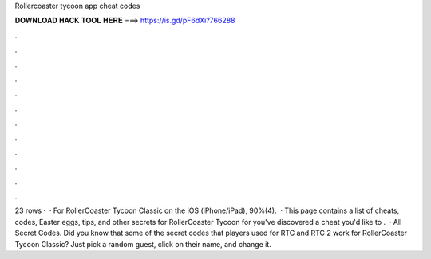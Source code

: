 Rollercoaster tycoon app cheat codes

𝐃𝐎𝐖𝐍𝐋𝐎𝐀𝐃 𝐇𝐀𝐂𝐊 𝐓𝐎𝐎𝐋 𝐇𝐄𝐑𝐄 ===> https://is.gd/pF6dXi?766288

.

.

.

.

.

.

.

.

.

.

.

.

23 rows ·  · For RollerCoaster Tycoon Classic on the iOS (iPhone/iPad), 90%(4).  · This page contains a list of cheats, codes, Easter eggs, tips, and other secrets for RollerCoaster Tycoon for  you've discovered a cheat you'd like to .  · All Secret Codes. Did you know that some of the secret codes that players used for RTC and RTC 2 work for RollerCoaster Tycoon Classic? Just pick a random guest, click on their name, and change it.